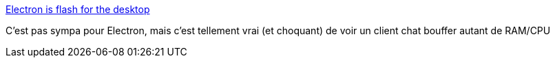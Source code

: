 :jbake-type: post
:jbake-status: published
:jbake-title: Electron is flash for the desktop
:jbake-tags: programming,desktop,javascript,performance,_mois_avr.,_année_2017
:jbake-date: 2017-04-12
:jbake-depth: ../
:jbake-uri: shaarli/1492024840000.adoc
:jbake-source: https://nicolas-delsaux.hd.free.fr/Shaarli?searchterm=https%3A%2F%2Fjosephg.com%2Fblog%2Felectron-is-flash-for-the-desktop%2F&searchtags=programming+desktop+javascript+performance+_mois_avr.+_ann%C3%A9e_2017
:jbake-style: shaarli

https://josephg.com/blog/electron-is-flash-for-the-desktop/[Electron is flash for the desktop]

C'est pas sympa pour Electron, mais c'est tellement vrai (et choquant) de voir un client chat bouffer autant de RAM/CPU
